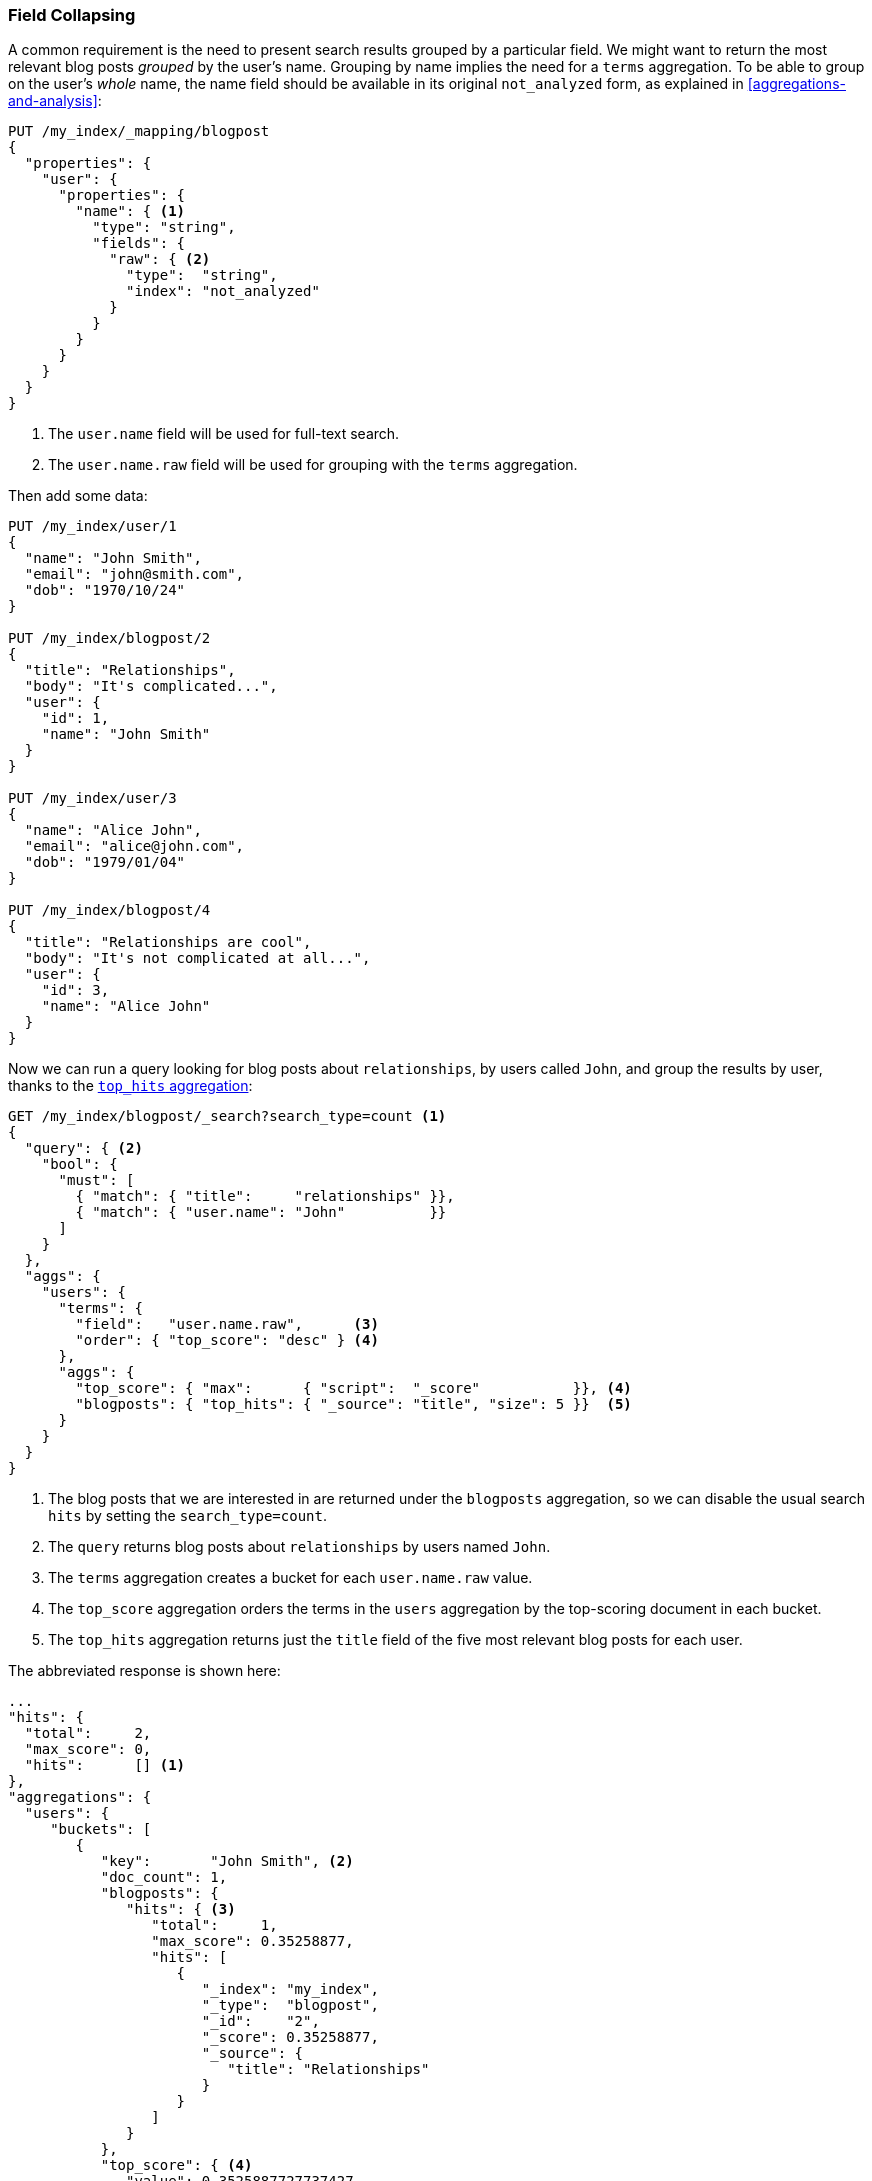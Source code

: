 [[top-hits]]
=== Field Collapsing

A common requirement is the need to present search results grouped by a particular
field. ((("field collapsing")))((("relationships", "field collapsing")))We might want to return the most relevant blog posts _grouped_ by the
user's name. ((("terms aggregation")))((("aggregations", "field collapsing"))) Grouping by name implies the need for a `terms` aggregation.  To
be able to group on the user's _whole_ name, the name field should be
available in its original `not_analyzed` form, as explained in
<<aggregations-and-analysis>>:

[source,json]
--------------------------------
PUT /my_index/_mapping/blogpost
{
  "properties": {
    "user": {
      "properties": {
        "name": { <1>
          "type": "string",
          "fields": {
            "raw": { <2>
              "type":  "string",
              "index": "not_analyzed"
            }
          }
        }
      }
    }
  }
}
--------------------------------
<1> The `user.name` field will be used for full-text search.
<2> The `user.name.raw` field will be used for grouping with the `terms`
    aggregation.

Then add some data:

[source,json]
--------------------------------
PUT /my_index/user/1
{
  "name": "John Smith",
  "email": "john@smith.com",
  "dob": "1970/10/24"
}

PUT /my_index/blogpost/2
{
  "title": "Relationships",
  "body": "It's complicated...",
  "user": {
    "id": 1,
    "name": "John Smith"
  }
}

PUT /my_index/user/3
{
  "name": "Alice John",
  "email": "alice@john.com",
  "dob": "1979/01/04"
}

PUT /my_index/blogpost/4
{
  "title": "Relationships are cool",
  "body": "It's not complicated at all...",
  "user": {
    "id": 3,
    "name": "Alice John"
  }
}
--------------------------------

Now we can run a query looking for blog posts about `relationships`, by users
called `John`, and group the results by user, thanks to the
http://www.elasticsearch.org/guide/en/elasticsearch/reference/current/search-aggregations-metrics-top-hits-aggregation.html[`top_hits` aggregation]:

[source,json]
--------------------------------
GET /my_index/blogpost/_search?search_type=count <1>
{
  "query": { <2>
    "bool": {
      "must": [
        { "match": { "title":     "relationships" }},
        { "match": { "user.name": "John"          }}
      ]
    }
  },
  "aggs": {
    "users": {
      "terms": {
        "field":   "user.name.raw",      <3>
        "order": { "top_score": "desc" } <4>
      },
      "aggs": {
        "top_score": { "max":      { "script":  "_score"           }}, <4>
        "blogposts": { "top_hits": { "_source": "title", "size": 5 }}  <5>
      }
    }
  }
}
--------------------------------
<1> The blog posts that we are interested in are returned under the
    `blogposts` aggregation, so we can disable the usual search `hits` by
    setting the `search_type=count`.
<2> The `query` returns blog posts about `relationships` by users named `John`.
<3> The `terms` aggregation creates a bucket for each `user.name.raw` value.
<4> The `top_score` aggregation orders the terms in the `users` aggregation
    by the top-scoring document in each bucket.
<5> The `top_hits` aggregation returns just the `title` field of the five most
    relevant blog posts for each user.

The abbreviated response is shown here:

[source,json]
--------------------------------
...
"hits": {
  "total":     2,
  "max_score": 0,
  "hits":      [] <1>
},
"aggregations": {
  "users": {
     "buckets": [
        {
           "key":       "John Smith", <2>
           "doc_count": 1,
           "blogposts": {
              "hits": { <3>
                 "total":     1,
                 "max_score": 0.35258877,
                 "hits": [
                    {
                       "_index": "my_index",
                       "_type":  "blogpost",
                       "_id":    "2",
                       "_score": 0.35258877,
                       "_source": {
                          "title": "Relationships"
                       }
                    }
                 ]
              }
           },
           "top_score": { <4>
              "value": 0.3525887727737427
           }
        },
...
--------------------------------
<1> The `hits` array is empty because we set `search_type=count`.
<2> There is a bucket for each user who appeared in the top results.
<3> Under each user bucket there is a `blogposts.hits` array containing
    the top results for that user.
<4> The user buckets are sorted by the user's most relevant blog post.

Using the `top_hits` aggregation is the((("top_hits aggregation"))) equivalent of running a query to
return the names of the users with the most relevant blog posts, and then running
the same query for each user, to get their best blog posts. But it is much more
efficient.

The top hits returned in each bucket are the result of running a light
_mini-query_ based on the original main query.  The mini-query supports the
usual features that you would expect from search such as highlighting and
pagination.


